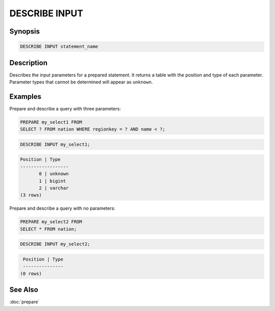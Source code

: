 ==============
DESCRIBE INPUT
==============

Synopsis
--------

.. code-block:: none

    DESCRIBE INPUT statement_name

Description
-----------

Describes the input parameters for a prepared statement. It returns a table
with the position and type of each parameter. Parameter types that cannot be
determined will appear as ``unknown``.

Examples
--------

Prepare and describe a query with three parameters:

.. code-block:: sql

    PREPARE my_select1 FROM
    SELECT ? FROM nation WHERE regionkey = ? AND name < ?;

.. code-block:: sql

       DESCRIBE INPUT my_select1;

.. code-block:: none

       Position | Type
       ------------------
              0 | unknown
              1 | bigint
              2 | varchar
       (3 rows)

Prepare and describe a query with no parameters:

.. code-block:: sql

    PREPARE my_select2 FROM
    SELECT * FROM nation;

.. code-block:: sql

       DESCRIBE INPUT my_select2;

.. code-block:: none

       Position | Type
       ---------------
      (0 rows)

See Also
--------

:doc:`prepare`
